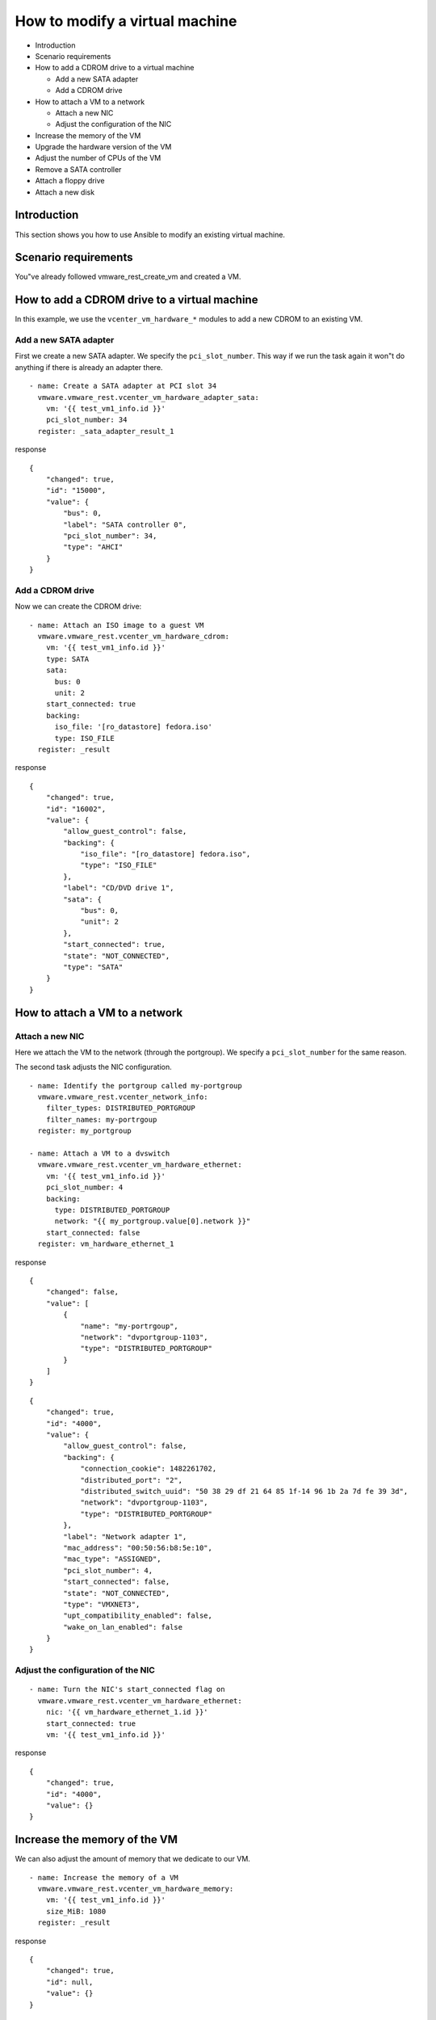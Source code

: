 .. _ansible_collections.vmware.vmware_rest.docsite.vmware-rest-vm-hardware-tuning:


How to modify a virtual machine
*******************************

*  Introduction

*  Scenario requirements

*  How to add a CDROM drive to a virtual machine

   *  Add a new SATA adapter

   *  Add a CDROM drive

*  How to attach a VM to a network

   *  Attach a new NIC

   *  Adjust the configuration of the NIC

*  Increase the memory of the VM

*  Upgrade the hardware version of the VM

*  Adjust the number of CPUs of the VM

*  Remove a SATA controller

*  Attach a floppy drive

*  Attach a new disk


Introduction
============

This section shows you how to use Ansible to modify an existing
virtual machine.


Scenario requirements
=====================

You"ve already followed vmware_rest_create_vm and created a VM.


How to add a CDROM drive to a virtual machine
=============================================

In this example, we use the ``vcenter_vm_hardware_*`` modules to add a
new CDROM to an existing VM.


Add a new SATA adapter
----------------------

First we create a new SATA adapter. We specify the
``pci_slot_number``. This way if we run the task again it won"t do
anything if there is already an adapter there.

::

   - name: Create a SATA adapter at PCI slot 34
     vmware.vmware_rest.vcenter_vm_hardware_adapter_sata:
       vm: '{{ test_vm1_info.id }}'
       pci_slot_number: 34
     register: _sata_adapter_result_1

response

::

   {
       "changed": true,
       "id": "15000",
       "value": {
           "bus": 0,
           "label": "SATA controller 0",
           "pci_slot_number": 34,
           "type": "AHCI"
       }
   }


Add a CDROM drive
-----------------

Now we can create the CDROM drive:

::

   - name: Attach an ISO image to a guest VM
     vmware.vmware_rest.vcenter_vm_hardware_cdrom:
       vm: '{{ test_vm1_info.id }}'
       type: SATA
       sata:
         bus: 0
         unit: 2
       start_connected: true
       backing:
         iso_file: '[ro_datastore] fedora.iso'
         type: ISO_FILE
     register: _result

response

::

   {
       "changed": true,
       "id": "16002",
       "value": {
           "allow_guest_control": false,
           "backing": {
               "iso_file": "[ro_datastore] fedora.iso",
               "type": "ISO_FILE"
           },
           "label": "CD/DVD drive 1",
           "sata": {
               "bus": 0,
               "unit": 2
           },
           "start_connected": true,
           "state": "NOT_CONNECTED",
           "type": "SATA"
       }
   }

.. _ansible_collections.vmware.vmware_rest.docsite.vmware-rest-attach-a-network:


How to attach a VM to a network
===============================


Attach a new NIC
----------------

Here we attach the VM to the network (through the portgroup). We
specify a ``pci_slot_number`` for the same reason.

The second task adjusts the NIC configuration.

::

   - name: Identify the portgroup called my-portgroup
     vmware.vmware_rest.vcenter_network_info:
       filter_types: DISTRIBUTED_PORTGROUP
       filter_names: my-portrgoup
     register: my_portgroup

   - name: Attach a VM to a dvswitch
     vmware.vmware_rest.vcenter_vm_hardware_ethernet:
       vm: '{{ test_vm1_info.id }}'
       pci_slot_number: 4
       backing:
         type: DISTRIBUTED_PORTGROUP
         network: "{{ my_portgroup.value[0].network }}"
       start_connected: false
     register: vm_hardware_ethernet_1

response

::

   {
       "changed": false,
       "value": [
           {
               "name": "my-portrgoup",
               "network": "dvportgroup-1103",
               "type": "DISTRIBUTED_PORTGROUP"
           }
       ]
   }

::

   {
       "changed": true,
       "id": "4000",
       "value": {
           "allow_guest_control": false,
           "backing": {
               "connection_cookie": 1482261702,
               "distributed_port": "2",
               "distributed_switch_uuid": "50 38 29 df 21 64 85 1f-14 96 1b 2a 7d fe 39 3d",
               "network": "dvportgroup-1103",
               "type": "DISTRIBUTED_PORTGROUP"
           },
           "label": "Network adapter 1",
           "mac_address": "00:50:56:b8:5e:10",
           "mac_type": "ASSIGNED",
           "pci_slot_number": 4,
           "start_connected": false,
           "state": "NOT_CONNECTED",
           "type": "VMXNET3",
           "upt_compatibility_enabled": false,
           "wake_on_lan_enabled": false
       }
   }


Adjust the configuration of the NIC
-----------------------------------

::

   - name: Turn the NIC's start_connected flag on
     vmware.vmware_rest.vcenter_vm_hardware_ethernet:
       nic: '{{ vm_hardware_ethernet_1.id }}'
       start_connected: true
       vm: '{{ test_vm1_info.id }}'

response

::

   {
       "changed": true,
       "id": "4000",
       "value": {}
   }


Increase the memory of the VM
=============================

We can also adjust the amount of memory that we dedicate to our VM.

::

   - name: Increase the memory of a VM
     vmware.vmware_rest.vcenter_vm_hardware_memory:
       vm: '{{ test_vm1_info.id }}'
       size_MiB: 1080
     register: _result

response

::

   {
       "changed": true,
       "id": null,
       "value": {}
   }


Upgrade the hardware version of the VM
======================================

Here we use the ``vcenter_vm_hardware`` module to upgrade the version
of the hardware:

::

   - name: Upgrade the VM hardware version
     vmware.vmware_rest.vcenter_vm_hardware:
       upgrade_policy: AFTER_CLEAN_SHUTDOWN
       upgrade_version: VMX_13
       vm: '{{ test_vm1_info.id }}'
     register: _result

response

::

   {
       "changed": true,
       "id": null,
       "value": {}
   }


Adjust the number of CPUs of the VM
===================================

You can use ``vcenter_vm_hardware_cpu`` for that:

::

   - name: Dedicate one core to the VM
     vmware.vmware_rest.vcenter_vm_hardware_cpu:
       vm: '{{ test_vm1_info.id }}'
       count: 1
     register: _result

response

::

   {
       "changed": false,
       "id": null,
       "value": {
           "cores_per_socket": 1,
           "count": 1,
           "hot_add_enabled": false,
           "hot_remove_enabled": false
       }
   }


Remove a SATA controller
========================

In this example, we remove the SATA controller of the PCI slot 34.

::

   - name: Dedicate one core to the VM
     vmware.vmware_rest.vcenter_vm_hardware_cpu:
       vm: '{{ test_vm1_info.id }}'
       count: 1
     register: _result

response

::

   {
       "changed": false,
       "id": null,
       "value": {
           "cores_per_socket": 1,
           "count": 1,
           "hot_add_enabled": false,
           "hot_remove_enabled": false
       }
   }


Attach a floppy drive
=====================

Here we attach a floppy drive to a VM.

::

   - name: Add a floppy disk drive
     vmware.vmware_rest.vcenter_vm_hardware_floppy:
       vm: '{{ test_vm1_info.id }}'
       allow_guest_control: true
     register: my_floppy_drive

response

::

   {
       "changed": true,
       "id": "8000",
       "value": {
           "allow_guest_control": true,
           "backing": {
               "auto_detect": true,
               "host_device": "",
               "type": "HOST_DEVICE"
           },
           "label": "Floppy drive 1",
           "start_connected": false,
           "state": "NOT_CONNECTED"
       }
   }


Attach a new disk
=================

Here we attach a tiny disk to the VM. The ``capacity`` is in bytes.

::

   - name: Create a new disk
     vmware.vmware_rest.vcenter_vm_hardware_disk:
       vm: '{{ test_vm1_info.id }}'
       type: SATA
       new_vmdk:
         capacity: 320000
     register: my_new_disk

response

::

   {
       "changed": true,
       "id": "16000",
       "value": {
           "backing": {
               "type": "VMDK_FILE",
               "vmdk_file": "[rw_datastore] test_vm1/test_vm1_1.vmdk"
           },
           "capacity": 320000,
           "label": "Hard disk 2",
           "sata": {
               "bus": 0,
               "unit": 0
           },
           "type": "SATA"
       }
   }
